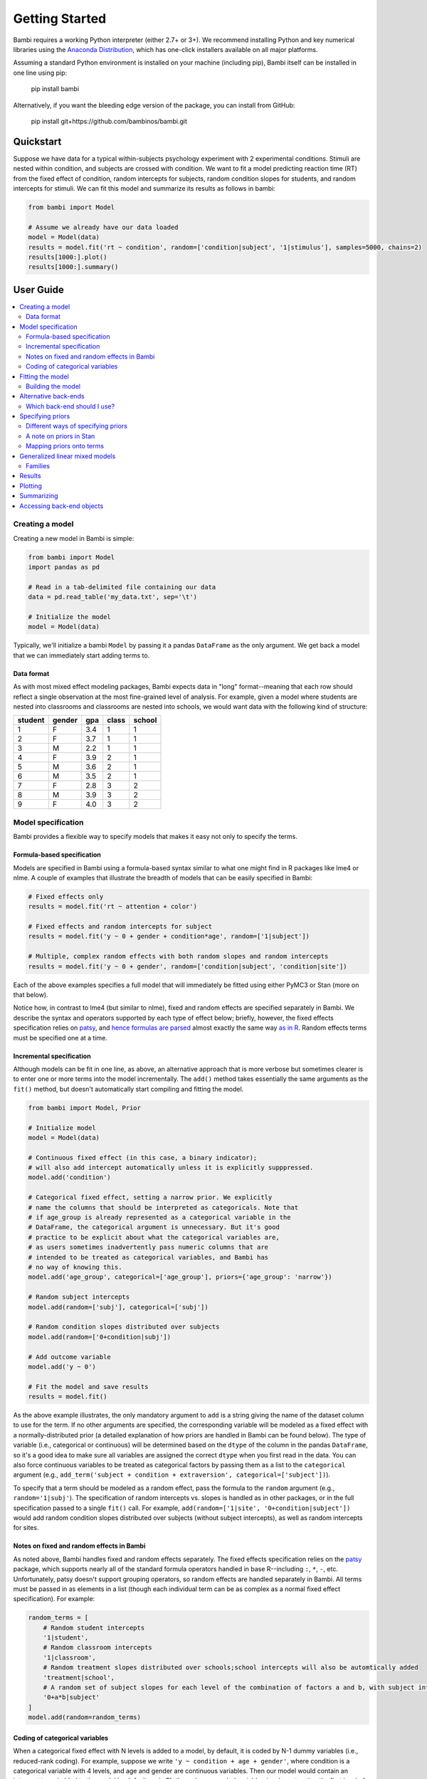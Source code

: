 Getting Started
***************

.. document file here

Bambi requires a working Python interpreter (either 2.7+ or 3+). We recommend installing Python and key numerical libraries using the `Anaconda Distribution <https://www.continuum.io/downloads>`_, which has one-click installers available on all major platforms.

Assuming a standard Python environment is installed on your machine (including pip), Bambi itself can be installed in one line using pip:

    pip install bambi

Alternatively, if you want the bleeding edge version of the package, you can install from GitHub:

    pip install git+https://github.com/bambinos/bambi.git

Quickstart
==========

Suppose we have data for a typical within-subjects psychology experiment with 2 experimental conditions. Stimuli are nested within condition, and subjects are crossed with condition. We want to fit a model predicting reaction time (RT) from the fixed effect of condition, random intercepts for subjects, random condition slopes for students, and random intercepts for stimuli. We can fit this model and summarize its results as follows in bambi:

.. code-block:: python

    from bambi import Model

    # Assume we already have our data loaded
    model = Model(data)
    results = model.fit('rt ~ condition', random=['condition|subject', '1|stimulus'], samples=5000, chains=2)
    results[1000:].plot()
    results[1000:].summary()


User Guide
==========

.. contents:: :local:

Creating a model
----------------

Creating a new model in Bambi is simple:

.. code-block:: python

    from bambi import Model
    import pandas as pd

    # Read in a tab-delimited file containing our data
    data = pd.read_table('my_data.txt', sep='\t')

    # Initialize the model
    model = Model(data)


Typically, we'll initialize a bambi ``Model`` by passing it a pandas ``DataFrame`` as the only argument. We get back a model that we can immediately start adding terms to.

Data format
~~~~~~~~~~~

As with most mixed effect modeling packages, Bambi expects data in "long" format--meaning that each row should reflect a single observation at the most fine-grained level of analysis. For example, given a model where students are nested into classrooms and classrooms are nested into schools, we would want data with the following kind of structure:

=======  ======  ======    =====  ======
student  gender  gpa       class  school
=======  ======  ======    =====  ======
1        F       3.4       1      1
2        F       3.7       1      1
3        M       2.2       1      1
4        F       3.9       2      1
5        M       3.6       2      1
6        M       3.5       2      1
7        F       2.8       3      2
8        M       3.9       3      2
9        F       4.0       3      2
=======  ======  ======    =====  ======

Model specification
-------------------
Bambi provides a flexible way to specify models that makes it easy not only to specify the terms.

Formula-based specification
~~~~~~~~~~~~~~~~~~~~~~~~~~~

Models are specified in Bambi using a formula-based syntax similar to what one might find in R packages like lme4 or nlme. A couple of examples that illustrate the breadth of models that can be easily specified in Bambi:

.. code-block:: python

    # Fixed effects only
    results = model.fit('rt ~ attention + color')

    # Fixed effects and random intercepts for subject
    results = model.fit('y ~ 0 + gender + condition*age', random=['1|subject'])

    # Multiple, complex random effects with both random slopes and random intercepts
    results = model.fit('y ~ 0 + gender', random=['condition|subject', 'condition|site'])


Each of the above examples specifies a full model that will immediately be fitted using either PyMC3 or Stan (more on that below).

Notice how, in contrast to lme4 (but similar to nlme), fixed and random effects are specified separately in Bambi. We describe the syntax and operators supported by each type of effect below; briefly, however, the fixed effects specification relies on `patsy <(http://patsy.readthedocs.io/en/latest/overview.html>`__, and `hence formulas are parsed <http://patsy.readthedocs.io/en/latest/formulas.html>`__ almost exactly the same way `as in R <http://patsy.readthedocs.io/en/latest/R-comparison.html>`__. Random effects terms must be specified one at a time.

Incremental specification
~~~~~~~~~~~~~~~~~~~~~~~~~

Although models can be fit in one line, as above, an alternative approach that is more verbose but sometimes clearer is to enter one or more terms into the model incrementally. The ``add()`` method takes essentially the same arguments as the ``fit()`` method, but doesn't automatically start compiling and fitting the model.

.. code-block:: python

    from bambi import Model, Prior

    # Initialize model
    model = Model(data)

    # Continuous fixed effect (in this case, a binary indicator);
    # will also add intercept automatically unless it is explicitly supppressed.
    model.add('condition')

    # Categorical fixed effect, setting a narrow prior. We explicitly
    # name the columns that should be interpreted as categoricals. Note that
    # if age_group is already represented as a categorical variable in the
    # DataFrame, the categorical argument is unnecessary. But it's good
    # practice to be explicit about what the categorical variables are,
    # as users sometimes inadvertently pass numeric columns that are
    # intended to be treated as categorical variables, and Bambi has
    # no way of knowing this.
    model.add('age_group', categorical=['age_group'], priors={'age_group': 'narrow'})

    # Random subject intercepts
    model.add(random=['subj'], categorical=['subj'])

    # Random condition slopes distributed over subjects
    model.add(random=['0+condition|subj'])

    # Add outcome variable
    model.add('y ~ 0')

    # Fit the model and save results
    results = model.fit()


As the above example illustrates, the only mandatory argument to ``add`` is a string giving the name of the dataset column to use for the term. If no other arguments are specified, the corresponding variable will be modeled as a fixed effect with a normally-distributed prior (a detailed explanation of how priors are handled in Bambi can be found below). The type of variable (i.e., categorical or continuous) will be determined based on the ``dtype`` of the column in the pandas ``DataFrame``, so it's a good idea to make sure all variables are assigned the correct ``dtype`` when you first read in the data. You can also force continuous variables to be treated as categorical factors by passing them as a list to the ``categorical`` argument (e.g., ``add_term('subject + condition + extraversion', categorical=['subject'])``).

To specify that a term should be modeled as a random effect, pass the formula to the ``random`` argument (e.g., ``random='1|subj'``). The specification of random intercepts vs. slopes is handled as in other packages, or in the full specification passed to a single ``fit()`` call. For example, ``add(random=['1|site', '0+condition|subject'])`` would add random condition slopes distributed over subjects (without subject intercepts), as well as random intercepts for sites.

Notes on fixed and random effects in Bambi
~~~~~~~~~~~~~~~~~~~~~~~~~~~~~~~~~~~~~~~~~~

As noted above, Bambi handles fixed and random effects separately. The fixed effects specification relies on the `patsy <https://patsy.readthedocs.io/en/latest/overview.html>`__ package, which supports nearly all of the standard formula operators handled in base R--including ``:``, ``*``, ``-``, etc. Unfortunately, patsy doesn't support grouping operators, so random effects are handled separately in Bambi. All terms must be passed in as elements in a list (though each individual term can be as complex as a normal fixed effect specification). For example:

.. code-block:: python

    random_terms = [
        # Random student intercepts
        '1|student',
        # Random classroom intercepts
        '1|classroom',
        # Random treatment slopes distributed over schools;school intercepts will also be automtically added
        'treatment|school',
        # A random set of subject slopes for each level of the combination of factors a and b, with subject intercepts excluded
        '0+a*b|subject'
    ]
    model.add(random=random_terms)

Coding of categorical variables
~~~~~~~~~~~~~~~~~~~~~~~~~~~~~~~

When a categorical fixed effect with N levels is added to a model, by default, it is coded by N-1 dummy variables (i.e., reduced-rank coding). For example, suppose we write ``'y ~ condition + age + gender'``, where condition is a categorical variable with 4 levels, and age and gender are continuous variables. Then our model would contain an intercept term (added to the model by default, as in R), three dummy-coded variables (each contrasting the first level of ``condition`` with one of the subsequent levels), and continuous predictors for age and gender. Suppose, however, that we would rather use full-rank coding of conditions. If we explicitly remove the intercept--as in ``'y ~ 0 + condition + age + gender'``--then we get the desired effect. Now, the intercept is no longer included, and condition will be coded using 4 dummy indicators--each one coding for the presence or absence of the respective condition, without reference to the other conditions.

Random effects are handled in a comparable way. When adding random intercepts, coding is always full-rank (e.g., when adding random intercepts for 100 schools, one gets 100 dummy-coded indicators coding each school separately, and not 99 indicators contrasting each school with the very first one). For random slopes, coding proceeds the same way as for fixed effects. The random effects specification ``['condition|subject']`` would add an intercept for each subject, plus N-1 condition slopes (each coded with respect to the first, omitted, level as the referent). If we instead specify ``['0+condition|subject']``, we get N condition slopes and no intercepts.

Fitting the model
-----------------

Once a model is fully specified, we need to run the PyMC3 or Stan sampler to generate parameter estimates. If we're using the one-line ``fit()`` interface, sampling will begin right away (by default, using the PyMC3 back-end):

.. code-block:: python

    model = Model(data)
    results = model.fit('rt ~ condition + gender + age', random='condition|subject')


The above code will obtain 1,000 samples (the default value) and return them as a ``ModelResults`` instance (for more details, see the `Results`_ section). In this case, the `fit()` method accepts optional keyword arguments to pass onto PyMC3's ``sample()`` method, so any methods accepted by ``sample()`` can be specified here. We can also explicitly set the number of samples via the ``samples`` argument. For example, if we call ``fit('y ~ X1', samples=2000, chains=2)``, the PyMC3 sampler will sample two chains in parallel, drawing 2,000 samples for each one. We could also specify starting parameter values, the step function to use, and so on (for full details, see the `PyMC3 documentation <https://pymc-devs.github.io/pymc3/api.html#pymc3.sampling.sample>`_).

Alternatively, if we're building our model incrementally, we can specify our model in steps, and only call ``fit()`` once the model is complete:

.. code-block:: python

    model = Model(data)
    model.add('food_type', categorical=['food_type'])
    model.add(random='1|subject')
    ...
    results = model.fit(samples=5000)


Building the model
~~~~~~~~~~~~~~~~~~

When ``fit()`` is called, Bambi internally performs two separate steps. First, the model is built or compiled, via a ``build()`` call. During the build, the PyMC3 model is compiled by Theano, in order to optimize the underlying Theano graph and improve sampling efficiency. This process can be fairly time-consuming, depending on the size and complexity of the model. It's possible to build the model explicitly, without beginning the sampling process, by calling ``build()`` directly on the model:

.. code-block:: python

    model = Model(data)
    model.add('rt ~ condition + gender + age', random='condition|subject')
    model.build()


Alternatively, the same result can be achieved using the ``run`` argument to ``fit()``:

.. code-block:: python

    model = Model(data)
    model.fit('rt ~ condition + gender + age', random='condition|subject', run=False)


In both of the above cases, sampling won't actually start until ``fit()`` is called (in the latter case, a second time). The only difference between the two above snippets is that the former will compile the model (note the explicit ``build()`` call) whereas the latter will not.

Building without sampling can be useful if we want to inspect the internal PyMC3 model before we start the (potentially long) sampling process. Once we're satisfied, and wish to run the sampler, we can then simply call ``model.fit()``, and the sampler will start running.

Alternative back-ends
---------------------

Bambi defaults to using the NUTS MCMC sampler implemented in the PyMC3 package for all model-fitting. However, Bambi also supports the Stan MCMC sampling package, via the `PyStan <https://github.com/stan-dev/pystan>`_ interface. To switch from PyMC3 to Stan, all you have to do is specify ``backend='stan'`` in the ``fit()`` call:

.. code-block:: python

    model = Model(data)
    results = model.fit('rt ~ condition + gender + age', random='condition|subject', backend='stan')

From the user's standpoint, the change from PyMC3 to Stan (or vice versa) will usually be completely invisible. Unless we want to muck around in the internals of the backends, the API is identical no matter which back-end we're using. This frees us up to easily compare different back-ends in terms of speed and/or estimates (assuming the sampler has converged, the two back-ends shoul produce virtually identical estimates for all models, but performance could theoretically differ).

Which back-end should I use?
~~~~~~~~~~~~~~~~~~~~~~~~~~~~

PyMC3 and Stan are both under active and intensive development, so the pros and cons of using either back-end may change over time. However, as of this writing (March 2017), our general sense is that Stan is typically faster than PyMC3 (in terms of both compilation and sampling time), but offers less flexibility when called from Bambi. The decreased flexibility is not due to inherent limitations in Stan itself, but reflects the fact that PyMC3 has the major advantage of being written entirely in Python. This means that Bambi is much more tightly integrated with PyMC3, and users can easily take advantage of virtually all of PyMC3's functionality. Indeed, reaching into Bambi for the PyMC ``Model`` and ``MultiTrace`` is trivial:

.. code-block:: python

    # Initialize and fit Bambi model
    import bambi as bm
    import pymc3 as pm
    model = bm.Model('data.csv')
    results = model.fit(...)   # we fit some model

    # Grab the PyMC3 Model object and the fitted MultiTrace
    pm_model = model.backend.model
    pm_trace = model.backend.trace

    # Now we can use any PyMC3 method that operates on MultiTraces
    pm.traceplot(pm_trace)

As discussed below in `A note on priors in stan`_, a secondary benefit of using PyMC3 rather than Stan is that users have much greater flexibility regarding the choice of priors when using the former back-end.

In general, then, our recommendation is that most users are better off sticking with the PyMC3 back-end unless the model being fit is relatively large and involves no unusual priors, at which point it is worth experimenting with the Stan back-end to see if significant speed gains can be obtained.

Specifying priors
-----------------

Bayesian inference requires one to specify prior probability distributions that represent the analyst's belief (in advance of seeing the data) about the likely values of the model parameters. In practice, analysts often lack sufficient information to formulate well-defined priors, and instead opt to use "weakly informative" priors that mainly serve to keep the model from exploring completely pathological parts of the parameter space (e.g., when defining a prior on the distribution of human heights, a value of 3,000 cms should be assigned a probability of exactly 0).

By default, Bambi will intelligently generate weakly informative priors for all model terms, by loosely scaling them to the observed data (details can be found in `this article <https://arxiv.org/abs/1702.01201>`_. While the default priors will behave well in most typical settings, there are many cases where an analyst will want to specify their own priors--and in general, when informative priors are available, it's a good idea to use them.

Different ways of specifying priors
~~~~~~~~~~~~~~~~~~~~~~~~~~~~~~~~~~~

Bambi provides two ways to specify a custom prior. First, one can manually specify only the scale of the prior, while retaining the default distribution.
By default, Bambi sets "weakly informative" priors on all fixed and random effects. Priors are specified on a (generalized) partial correlation scale that quantifies the expected standardized contribution of each individual term to the outcome variable when controlling for other terms. The default "wide" setting sets the scale of a fixed effect prior to sqrt(1/3) = 0.577 on the partial correlation scale, which is the standard deviation of a flat prior from -1 to +1. This correlation-level scale value then gets translated to a Normal prior at the slope level, centered on 0 by default, with a correspondingly wide variance. This process results in a weakly informative (rather than non-informative) prior distribution whose width can be tuned in a simple, intuitive way. More detailed information about how the default priors work can be found in `this technical paper <https://arxiv.org/abs/1702.01201>`_.

In cases where we want to keep the default prior distributions, but alter their scale, we can specify either a numeric scale value or pass the name of a predefined constant. For example:

.. code-block:: python

    model = Model(data)
    # Add condition to the model as a fixed effect with a very wide prior
    model.add('condition', prior='superwide')

    # Add random subject intercepts to the model, with a narrow prior on their standard deviation
    model.add(random='1|subject', prior=0.1)

Predefined named scales include "superwide" (scale = 0.8), "wide" (0.577; the default), "medium" (0.4), and "narrow" (0.2). The theoretical maximum scale value is 1.0, which specifies a distribution of partial correlations with half of the values at -1 and the other half at +1. Scale values closer to 0 are considered more "informative" and tend to induce more shrinkage in the parameter estimates.

The ability to specify prior scales this way is helpful, but also limited: we will sometimes find ourselves wanting to use something other than a Normal distribution to model our priors. Fortunately, Bambi is built on top of PyMC3, which means that we can seamlessly use any of the over 40 ``Distribution`` classes defined in PyMC3. We can specify such priors in Bambi using the ``Prior`` class, which initializes with a ``name`` argument (which must map on exactly to the name of a valid PyMC3 ``Distribution``) followed by any of the parameters accepted by the corresponding ``distribution``. For example:

.. code-block:: python

    from bambi import Prior

    # A laplace prior with mean of 0 and scale of 10
    my_favorite_prior = Prior('Laplace', mu=0., b=10)

    # Set the prior when adding a term to the model;
    # more details on this below.
    priors = {'1|subject': my_favorite_prior}
    results = model.fit('y ~ condition', random='1|subject', priors=priors)

Priors specified using the ``Prior`` class can be nested to arbitrary depths--meaning, we can set any of a given prior's argument to point to another ``Prior`` instance. This is particularly useful when specifying hierarchical priors on random effects, where the individual random slopes or intercepts are constrained to share a common source distribution:

.. code-block:: python

    subject_sd = Prior('HalfCauchy', beta=5)
    subject_prior = Prior('Normal', mu=0, sd=subject_sd)
    priors = {'1|subject': my_favorite_prior}
    results = model.fit('y ~ condition', random='1|subject', priors=priors)

The above prior specification indicates that the individual subject intercepts are to be treated as if they are randomly sampled from the same underlying normal distribution, where the variance of that normal distribution is parameterized by a separate hyperprior (a half-cauchy with beta = 5).

A note on priors in Stan
~~~~~~~~~~~~~~~~~~~~~~~~

The above discussion assumes that one is using the PyMC3 backend for model fitting. Although custom priors can be specified using the same syntax when using the Stan backend, the variety of supported prior distributions is much more limited (the technical reason for this is that the Stan back-end requires us to explicitly add each distribution we wish to support, whereas the PyMC3 backend is able to seamlessly and automatically use any distribution supported within PyMC3). If you plan to use uncommon distributions for your priors, we encourage you to use the PyMC3 back-end (which is also the default—so if you didn't explicitly specify the back-end, you're probably already using PyMC3). Note also that regardless of which backend you use, all prior distributions use the names found in PyMC3, and not in Stan or any other package (e.g., in Stan, a half-Cauchy prior is specified as a full Cauchy prior with a lower bound of 0, but in Bambi, you would use the PyMC3 convention and pass a ``'HalfCauchy'`` prior).

Mapping priors onto terms
~~~~~~~~~~~~~~~~~~~~~~~~~

Once we've defined custom priors for one or more term, we need to map them onto those terms in our model. Bambi allows us to do this efficiently by passing a dictionary of term -> prior mappings in any ``fit()`` or ``add()`` call (and also via a separate ``set_priors()`` method on the ``Model`` class). The keys of the dictionary the names of terms, and the values are the desired priors. There are also ``fixed`` and ``random`` arguments that make it easy to apply the same priors to all fixed or random effects in the model. Some examples:

.. code-block:: python

    model = Model(data)

    # Example 1: set each prior by name. Note that we can set the same
    # prior for multiple terms at once, by passing a tuple in the key.
    priors = {
        'X1': 0.3,
        'X2': 'normal',
        ('X3', 'X4'): Prior('ZeroInflatedPoisson', theta=10, psi=0.5)
    }
    results = model.fit('y ~ X1 + X2', random=['1|X3', '1|X4'], priors=priors)

    # Example 2: specify priors for all fixed effects and all random effects,
    # except for X1, which still gets its own custom prior.
    priors = {'X1': 0.3, 'fixed': Prior('Normal', sd=100), 'random': 'wide'}
    results = model.fit('y ~ X1 + X2', random=['1|X3', '1|X4'], priors=priors)


Notice how this interface allows us to specify terms either by name (including passing tuples as keys in cases where we want multiple terms to share the same prior), or by term type (i.e., to set the same prior on all fixed or random effects). If we pass both named priors and fixed or random effects defaults, the former will take precedence over the latter (in the above example, the prior for ``'X1'`` will be ``0.3``).

If we prefer, we can also set priors outside of the ``fit()`` (or ``add()``) calls, using the ``set_priors`` method:

.. code-block:: python

    # Specify model but don't build/sample just yet
    model.fit('y ~ X1 + X3 + X4', random='1|X2', run=False)

    # Specify priors—produces same result as in Example 2 above
    model.set_priors({'X1': 0.3}, fixed=Prior('Normal', sd=100), random='wide')

    # Now sample
    results = model.fit(samples=5000)

Here we stipulate that terms X1 and X4 will use the same normal prior, X2 will use a different normal prior with a uniform hyperprior on its standard deviation, and all other fixed effects will use the default prior with a scale of 0.5.

It's important to note that explicitly setting priors by passing in ``Prior`` objects will disable Bambi's default behavior of scaling priors to the data in order to ensure that they remain weakly informative. This means that if you specify your own prior, you have to be sure not only to specify the distribution you want, but also any relevant scale parameters. For example, the 0.5 in ``Prior('Normal', mu=0, sd=0.5)`` will be specified on the scale of the data, not the bounded partial correlation scale that Bambi uses for default priors. This means that if your outcome variable has a mean value of 10,000 and a standard deviation of, say, 1,000, you could potentially have some problems getting the model to produce reasonable estimates, since from the perspective of the data, you're specifying an extremely strong prior.

Generalized linear mixed models
-------------------------------

Bambi supports the construction of mixed models with non-normal response distributions (i.e., generalized linear mixed models, or GLMMs). GLMMs are specified in the same way as LMMs, except that the user must specify the distribution to use for the response, and (optionally) the link function with which to transform the linear model prediction into the desired non-normal response. The easiest way to construct a GLMM is to simple set the ``family`` argument in the ``fit()`` call:

.. code-block:: python

    model = Model(data)
    results = model.fit('graduate ~ attendance_record + GPA', random='1|school', family='bernoulli')

If no ``link`` argument is explicitly set (see below), the canonical link function (or an otherwise sensible default) will be used. The following table summarizes the currently available families and their associated links (the default is ``gaussian``):

===========  =====================  ============
Family name  Response distribution  Default link
===========  =====================  ============
gaussian     Normal                 identity
bernoulli    Bernoulli              logit
poisson      Poisson                log
===========  =====================  ============

Families
~~~~~~~~

Following the convention used in many R packages, the response distribution to use for a GLMM is specified in a ``Family`` class that indicates how the response variable is distributed, as well as the link function transforming the linear response to a non-linear one. Although the easiest way to specify a family is by name, using one of the options listed in the table above, users can also create and use their own family, providing enormous flexibility (note, again, that custom specifications are only guaranteed to work with the PyMC3 back-end; results may be unpredictable when using Stan, as noted in `A note on priors in Stan`_). In the following example, we show how the built-in 'bernoulli' family could be constructed on-the-fly:

.. code-block:: python

    from bambi import Family, Prior
    import theano.tensor as tt

    # Specify how the Bernoulli p parameter is distributed
    prior_p = Prior('Beta', alpha=2, beta=2)

    # The response variable distribution
    prior = Prior('Bernoulli', p=prior_p)

    # Set the link function. Alternatively, we could just set
    # the link to 'logit', since it's already built into Bambi.
    # Note that we could pass in our own function here; the link
    # function doesn't have to be predefined.
    link = tt.nnet.sigmoid

    # Construct the family
    new_fam = Family('bernoulli', prior=prior, link=link, parent='p')

    # Now it's business as usual
    model = Model(data)
    results = model.fit('graduate ~ attendance_record + GPA', random='1|school', family=new_fam)

The above example produces results identical to simply setting ``family='bernoulli'``.

One (minor) complication in specifying a custom ``Family`` is that the link function must be able to operate over theano tensors rather than numpy arrays, so you'll probably need to rely on tensor operations provided in ``theano.tensor`` (many of which are also wrapped by PyMC3) when defining a new link.

Results
-------

When a model is fitted, it returns a ``ModelResults`` object (usually of subclass ``MCMCResults``) containing methods for plotting and summarizing results. At present, functionality here is fairly limited; Bambi only provides basic plotting and summarization tools.

Plotting
--------

To visualize a PyMC3-generated plot of the posterior estimates and sample traces for all parameters, simply call the ``MCMCResults`` object's ``.plot()`` method:

.. code-block:: python

    model = Model(data)
    results = model.fit('value ~ condition', random='1|uid', samples=1250, chains=4)
    # Drop the first 100 burn-in samples from each chain and plot
    results[100:].plot()

This produces a plot like the following:

.. image:: _static/sample_traceplot.png

More details on this plot are available in the `PyMC3 documentation <http://pymc-devs.github.io/pymc3/notebooks/getting_started.html#Posterior-analysis>`__.

Summarizing
-----------

If you prefer numerical summaries of the posterior estimates, you can use the ``.summary()`` method, which provides a pandas DataFrame with some key summary and diagnostic info on the model parameters, such as the 95% highest posterior density intervals:

.. code-block:: python

    results[100:].summary()

.. image:: _static/sample_summary.png

By default the ``.summary()`` method hides the random effects (which can easily clutter the output when there are many of them) and transformed variables of parameters that are used internally during the model estimation, but you can view all of these by adjusting the arguments to ``ranefs`` and ``transformed``, respectively:

.. code-block:: python

    results[100:].summary(ranefs=True)
    results[100:].plot(transformed=True)

If you want to view summaries or plots for only specific parameters, you can pass a list of parameter names inside the brackets in addition to the slice operator:

.. code-block:: python

    # show the names of all parameters stored in the MCMCResults object
    results.names

    # these two calls are equivalent
    results[100:, ['Intercept', 'condition']].plot()
    results[['Intercept', 'condition'], 100:].plot()

And if you want to access the MCMC samples directly, you can use the ``.to_df()`` method to retrieve the MCMC samples (after concatening any separate MCMC chains) in a nice, neat pandas DataFrame:

.. code-block:: python

    results[100:].to_df(ranefs=True)

You can find detailed, worked examples of fitting Bambi models and working with the results in the example notebooks `here <examples>`_.

Accessing back-end objects
--------------------------

Bambi is just a high-level interface to other statistical packages; as such, it uses other packages as computational back-ends. Internally, Bambi stores virtually all objects generated by backends like PyMC3, making it easy for users to retrieve, inspect, and modify those objects. For example, the ``Model`` class created by PyMC3 (as opposed to the Bambi class of the same name) is accessible from `model.backend.model`. For models fitted with a PyMC3 sampler, the resulting ``MultiTrace`` object is stored in ``model.backend.trace`` (though it can also be accessed via Bambi's ``ModelResults`` instance).
